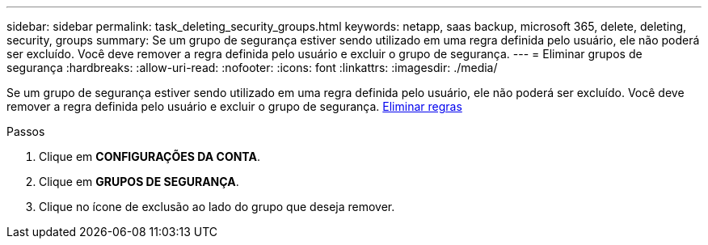 ---
sidebar: sidebar 
permalink: task_deleting_security_groups.html 
keywords: netapp, saas backup, microsoft 365, delete, deleting, security, groups 
summary: Se um grupo de segurança estiver sendo utilizado em uma regra definida pelo usuário, ele não poderá ser excluído. Você deve remover a regra definida pelo usuário e excluir o grupo de segurança. 
---
= Eliminar grupos de segurança
:hardbreaks:
:allow-uri-read: 
:nofooter: 
:icons: font
:linkattrs: 
:imagesdir: ./media/


[role="lead"]
Se um grupo de segurança estiver sendo utilizado em uma regra definida pelo usuário, ele não poderá ser excluído. Você deve remover a regra definida pelo usuário e excluir o grupo de segurança. <<task_deleting_rules.adoc#deleting-rules,Eliminar regras>>

.Passos
. Clique em *CONFIGURAÇÕES DA CONTA*.
. Clique em *GRUPOS DE SEGURANÇA*.
. Clique no ícone de exclusão ao lado do grupo que deseja remover.

